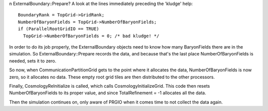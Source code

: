                                                                                                                                                                                                                                                                                                                                                                                                                                                                                                                                                                                                                                                                                                                                                                                                                                                                                                                                                                                                                                                                                                                                                                                                                                                                                                                                                                                                                                                                                                                                                                                                                                                                                                                                                                                                                                                                                                                                                                                                                                                                                                                                                                                                                                                                                                                                                                                                                                                                                                                                                                                                                                                                                                                                                                                                                                                                                                                                                                                                                                                                                                                                                                                                                                                                                                                                                                                                                                                                                                                                                                                                                                                                                                                                                                                                                                                                                                                                                                                                                                                                                                                                                                                                                                                                                                                                                                                                                                                                                                                                                                                                                                                                                                                                                                                                                                                                                                                                                                                                                                                                                                                                                                                                                                                                                                                                                                                                                                                                                                                                                                                                                                                                                                                                                                                                                                                                                                                                                                                                                                                                                                                                                                                                                                                                                                                                                                                                                                                                                                                                                                                                                                                                                                                                                                                                                                                                                                                                                                                                                                                                                                                                                                                                                                                                                                                                                                                                                                                                                                                                                                                                                                                                                                                                                                                                                                                                                                                                                                                                                                                                                                                                                                                                                                                                                                                                                                                                                                                                                                                                 n
ExternalBoundary::Prepare? A look at the lines immediately
preceding the 'kludge' help:
::

      BoundaryRank = TopGrid->GridRank;
      NumberOfBaryonFields = TopGrid->NumberOfBaryonFields;
      if (ParallelRootGridIO == TRUE)
        TopGrid->NumberOfBaryonFields = 0; /* bad kludge! */

In order to do its job properly, the ExternalBoundary objects need
to know how many BaryonFields there are in the simulation. So
ExternalBoundary::Prepare records the data, and because that's the
last place NumberOfBaryonFields is needed, sets it to zero.

So now, when CommunicationPartitionGrid gets to the point where it
allocates the data, NumberOfBaryonFields is now zero, so it
allocates no data. These empty root grid tiles are then distributed
to the other processors.

Finally, CosmologyReInitialize is called, which calls
CosmologyInitializeGrid. This code then resets NumberOfBaryonFields
to its proper value, and since TotalRefinement = -1 allocates all
the data.

Then the simulation continues on, only aware of PRGIO when it comes
time to not collect the data again.


